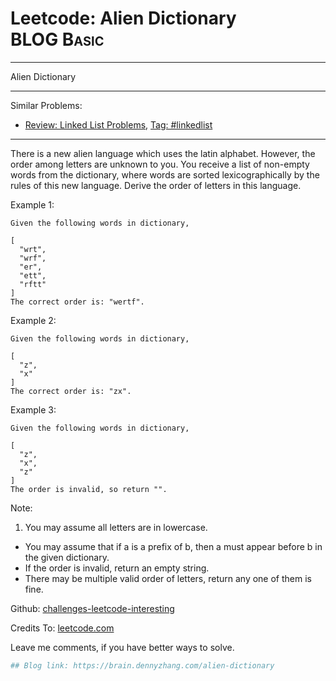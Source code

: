 * Leetcode: Alien Dictionary                                              :BLOG:Basic:
#+STARTUP: showeverything
#+OPTIONS: toc:nil \n:t ^:nil creator:nil d:nil
:PROPERTIES:
:type:     misc
:END:
---------------------------------------------------------------------
Alien Dictionary
---------------------------------------------------------------------
Similar Problems:
- [[https://brain.dennyzhang.com/review-linkedlist][Review: Linked List Problems]], [[https://brain.dennyzhang.com/tag/linkedlist][Tag: #linkedlist]]
---------------------------------------------------------------------
There is a new alien language which uses the latin alphabet. However, the order among letters are unknown to you. You receive a list of non-empty words from the dictionary, where words are sorted lexicographically by the rules of this new language. Derive the order of letters in this language.

Example 1:
#+BEGIN_EXAMPLE
Given the following words in dictionary,

[
  "wrt",
  "wrf",
  "er",
  "ett",
  "rftt"
]
The correct order is: "wertf".
#+END_EXAMPLE

Example 2:
#+BEGIN_EXAMPLE
Given the following words in dictionary,

[
  "z",
  "x"
]
The correct order is: "zx".
#+END_EXAMPLE

Example 3:
#+BEGIN_EXAMPLE
Given the following words in dictionary,

[
  "z",
  "x",
  "z"
]
The order is invalid, so return "".
#+END_EXAMPLE

Note:
1. You may assume all letters are in lowercase.
- You may assume that if a is a prefix of b, then a must appear before b in the given dictionary.
- If the order is invalid, return an empty string.
- There may be multiple valid order of letters, return any one of them is fine.

Github: [[url-external:https://github.com/DennyZhang/challenges-leetcode-interesting/tree/master/alien-dictionary][challenges-leetcode-interesting]]

Credits To: [[url-external:https://leetcode.com/problems/alien-dictionary/description/][leetcode.com]]

Leave me comments, if you have better ways to solve.

#+BEGIN_SRC python
## Blog link: https://brain.dennyzhang.com/alien-dictionary

#+END_SRC
